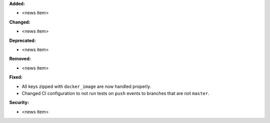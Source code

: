 **Added:**

* <news item>

**Changed:**

* <news item>

**Deprecated:**

* <news item>

**Removed:**

* <news item>

**Fixed:**

* All keys zipped with ``docker_image`` are now handled properly.
* Changed CI configuration to not run tests on ``push`` events to branches that
  are not ``master``.

**Security:**

* <news item>
